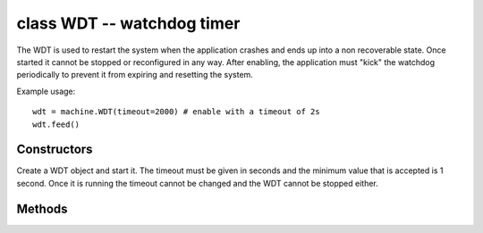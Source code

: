 .. _machine.WDT:

class WDT -- watchdog timer
===========================

The WDT is used to restart the system when the application crashes and ends
up into a non recoverable state. Once started it cannot be stopped or
reconfigured in any way. After enabling, the application must "kick" the
watchdog periodically to prevent it from expiring and resetting the system.

Example usage::

    wdt = machine.WDT(timeout=2000) # enable with a timeout of 2s
    wdt.feed()

Constructors
------------

.. class:: machine.WDT(id=0, timeout=5000)

   Create a WDT object and start it. The timeout must be given in seconds and
   the minimum value that is accepted is 1 second. Once it is running the timeout
   cannot be changed and the WDT cannot be stopped either.

Methods
-------

.. method:: wdt.feed()

   Feed the WDT to prevent it from resetting the system. The application
   should place this call in a sensible place ensuring that the WDT is
   only fed after verifying that everything is functioning correctly.
